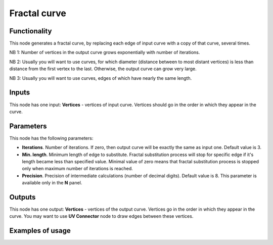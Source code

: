 Fractal curve
=============

Functionality
-------------

This node generates a fractal curve, by replacing each edge of input curve with a copy of that curve, several times.

NB 1: Number of vertices in the output curve grows exponentially with number of iterations. 

NB 2: Usually you will want to use curves, for which diameter (distance between
to most distant vertices) is less than distance from the first vertex to the
last. Otherwise, the output curve can grow very large.

NB 3: Usually you will want to use curves, edges of which have nearly the same length.

Inputs
------

This node has one input: **Vertices** - vertices of input curve. Vertices
should go in the order in which they appear in the curve.

Parameters
----------

This node has the following parameters:

* **Iterations**. Number of iterations. If zero, then output curve will be
  exactly the same as input one. Default value is 3. 
* **Min. length**. Minimum length of edge to substitute. Fractal substitution
  process will stop for specific edge if it's length became less than specified
  value. Minimal value of zero means that fractal substitution process is
  stopped only when maximum number of iterations is reached.
* **Precision**. Precision of intermediate calculations (number of decimal
  digits). Default value is 8. This parameter is available only in the **N** panel.

Outputs
-------

This node has one output: **Vertices** - vertices of the output curve. Vertices
go in the order in which they appear in the curve. You may want to use **UV
Connector** node to draw edges between these vertices.

Examples of usage
-----------------

